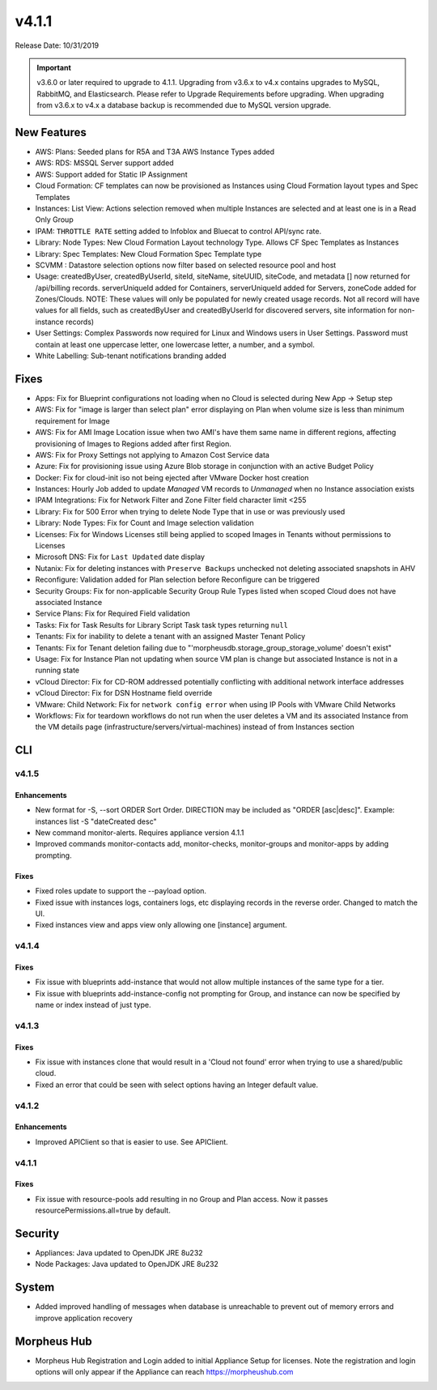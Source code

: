 v4.1.1
======

Release Date: 10/31/2019

.. important:: v3.6.0 or later required to upgrade to 4.1.1. Upgrading from v3.6.x to v4.x contains upgrades to MySQL, RabbitMQ, and Elasticsearch. Please refer to Upgrade Requirements before upgrading. When upgrading from v3.6.x to v4.x a database backup is recommended due to MySQL version upgrade.

New Features
------------

- AWS: Plans: Seeded plans for R5A and T3A AWS Instance Types added
- AWS: RDS: MSSQL Server support added
- AWS: Support added for Static IP Assignment
- Cloud Formation: CF templates can now be provisioned as Instances using Cloud Formation layout types and Spec Templates
- Instances: List View: Actions selection removed when multiple Instances are selected and at least one is in a Read Only Group
- IPAM: ``THROTTLE RATE`` setting added to Infoblox and Bluecat to control API/sync rate.
- Library: Node Types: New Cloud Formation Layout technology Type. Allows CF Spec Templates as Instances
- Library: Spec Templates: New Cloud Formation Spec Template type
- SCVMM : Datastore selection options now filter based on selected resource pool and host
- Usage: createdByUser, createdByUserId, siteId, siteName, siteUUID, siteCode, and metadata [] now returned for /api/billing records. serverUniqueId added for Containers, serverUniqueId added for Servers, zoneCode added for Zones/Clouds. NOTE: These values will only be populated for newly created usage records. Not all record will have values for all fields, such as createdByUser and createdByUserId for discovered servers, site information for non-instance records)
- User Settings: Complex Passwords now required for Linux and Windows users in User Settings. Password must contain at least one uppercase letter, one lowercase letter, a number, and a symbol.
- White Labelling: Sub-tenant notifications branding added

Fixes
-----

- Apps: Fix for Blueprint configurations not loading when no Cloud is selected during New App -> Setup step
- AWS: Fix for "image is larger than select plan" error displaying on Plan when volume size is less than minimum requirement for Image
- AWS: Fix for AMI Image Location issue when two AMI's have them same name in different regions, affecting provisioning of Images to Regions added after first Region.
- AWS: Fix for Proxy Settings not applying to Amazon Cost Service data
- Azure: Fix for provisioning issue using Azure Blob storage in conjunction with an active Budget Policy
- Docker: Fix for cloud-init iso not being ejected after VMware Docker host creation
- Instances: Hourly Job added to update `Managed` VM records to `Unmanaged` when no Instance association exists
- IPAM Integrations: Fix for Network Filter and Zone Filter field character limit <255
- Library: Fix for 500 Error when trying to delete Node Type that in use or was previously used
- Library: Node Types: Fix for Count and Image selection validation
- Licenses: Fix for Windows Licenses still being applied to scoped Images in Tenants without permissions to Licenses
- Microsoft DNS: Fix for ``Last Updated`` date display
- Nutanix: Fix for deleting instances with ``Preserve Backups`` unchecked not deleting associated snapshots in AHV
- Reconfigure: Validation added for Plan selection before Reconfigure can be triggered
- Security Groups:  Fix for non-applicable Security Group Rule Types listed when scoped Cloud does not have associated Instance
- Service Plans: Fix for Required Field validation
- Tasks: Fix for Task Results for Library Script Task task types returning ``null``
- Tenants: Fix for inability to delete a tenant with an assigned Master Tenant Policy
- Tenants: Fix for Tenant deletion failing due to "'morpheusdb.storage_group_storage_volume' doesn't exist"
- Usage: Fix for Instance Plan not updating when source VM plan is change but associated Instance is not in a running state
- vCloud Director: Fix for CD-ROM addressed potentially conflicting with additional network interface addresses
- vCloud Director: Fix for DSN Hostname field override
- VMware: Child Network: Fix for ``network config error`` when using IP Pools with VMware Child Networks
- Workflows: Fix for teardown workflows do not run when the user deletes a VM and its associated Instance from the VM details page (infrastructure/servers/virtual-machines) instead of from Instances section

.. API: Refresh Access Token issues
.. API Access - Refresh Token
.. Fresh Setup - 500 errors
.. - ESXi: Fix for image data store selection on cloud not saving when updated.

CLI
---

v4.1.5
^^^^^^
Enhancements
````````````
- New format for -S, --sort ORDER Sort Order. DIRECTION may be included as "ORDER [asc|desc]". Example: instances list -S "dateCreated desc"
- New command monitor-alerts. Requires appliance version 4.1.1
- Improved commands monitor-contacts add, monitor-checks, monitor-groups and monitor-apps by adding prompting.

Fixes
````````````
- Fixed roles update to support the --payload option.
- Fixed issue with instances logs, containers logs, etc displaying records in the reverse order. Changed to match the UI.
- Fixed instances view and apps view only allowing one [instance] argument.

v4.1.4
^^^^^^
Fixes
````````````
- Fix issue with blueprints add-instance that would not allow multiple instances of the same type for a tier.
- Fix issue with blueprints add-instance-config not prompting for Group, and instance can now be specified by name or index instead of just type.

v4.1.3
^^^^^^
Fixes
````````````
- Fix issue with instances clone that would result in a 'Cloud not found' error when trying to use a shared/public cloud.
- Fixed an error that could be seen with select options having an Integer default value.

v4.1.2
^^^^^^
Enhancements
````````````
- Improved APIClient so that is easier to use. See APIClient.

v4.1.1
^^^^^^
Fixes
````````````
- Fix issue with resource-pools add resulting in no Group and Plan access. Now it passes resourcePermissions.all=true by default.

Security
--------
- Appliances: Java updated to OpenJDK JRE 8u232
- Node Packages: Java updated to OpenJDK JRE 8u232

System
------

- Added improved handling of messages when database is unreachable to prevent out of memory errors and improve application recovery

Morpheus Hub
------------

- Morpheus Hub Registration and Login added to initial Appliance Setup for licenses. Note the registration and login options will only appear if the Appliance can reach https://morpheushub.com
